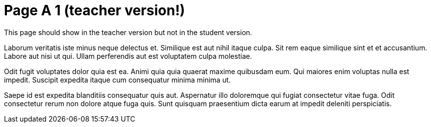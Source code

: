 = Page A 1 (teacher version!)

This page should show in the teacher version but not in the
student version.

Laborum veritatis iste minus neque delectus et. Similique est aut
nihil itaque culpa. Sit rem eaque similique sint et et
accusantium. Labore aut nisi ut qui. Ullam perferendis aut est
voluptatem culpa molestiae.

Odit fugit voluptates dolor quia est ea. Animi quia quia quaerat
maxime quibusdam eum. Qui maiores enim voluptas nulla est
impedit. Suscipit expedita itaque cum consequatur minima minima
ut.

Saepe id est expedita blanditiis consequatur quis aut. Aspernatur
illo doloremque qui fugiat consectetur vitae fuga. Odit
consectetur rerum non dolore atque fuga quis. Sunt quisquam
praesentium dicta earum at impedit deleniti perspiciatis.
